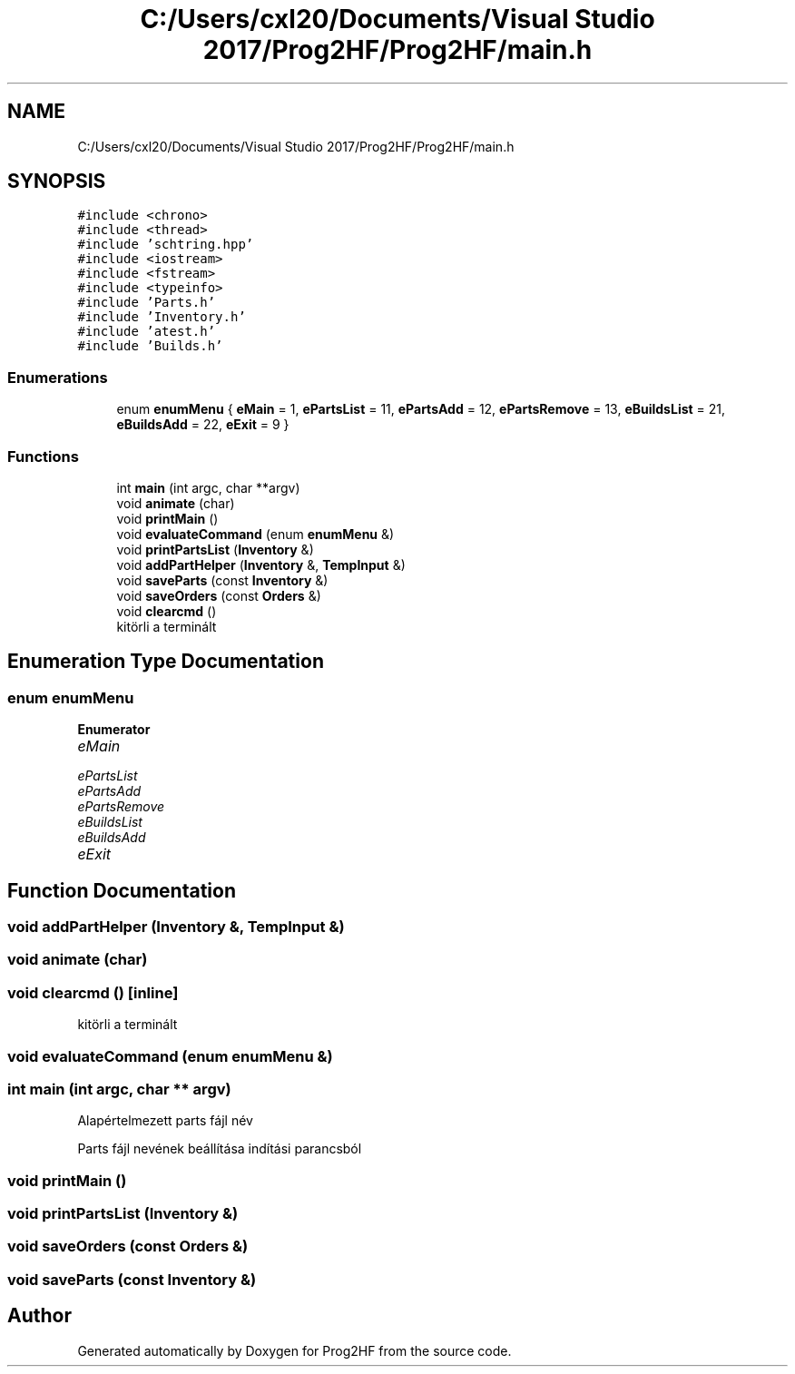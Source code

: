 .TH "C:/Users/cxl20/Documents/Visual Studio 2017/Prog2HF/Prog2HF/main.h" 3 "Thu May 2 2019" "Prog2HF" \" -*- nroff -*-
.ad l
.nh
.SH NAME
C:/Users/cxl20/Documents/Visual Studio 2017/Prog2HF/Prog2HF/main.h
.SH SYNOPSIS
.br
.PP
\fC#include <chrono>\fP
.br
\fC#include <thread>\fP
.br
\fC#include 'schtring\&.hpp'\fP
.br
\fC#include <iostream>\fP
.br
\fC#include <fstream>\fP
.br
\fC#include <typeinfo>\fP
.br
\fC#include 'Parts\&.h'\fP
.br
\fC#include 'Inventory\&.h'\fP
.br
\fC#include 'atest\&.h'\fP
.br
\fC#include 'Builds\&.h'\fP
.br

.SS "Enumerations"

.in +1c
.ti -1c
.RI "enum \fBenumMenu\fP { \fBeMain\fP = 1, \fBePartsList\fP = 11, \fBePartsAdd\fP = 12, \fBePartsRemove\fP = 13, \fBeBuildsList\fP = 21, \fBeBuildsAdd\fP = 22, \fBeExit\fP = 9 }"
.br
.in -1c
.SS "Functions"

.in +1c
.ti -1c
.RI "int \fBmain\fP (int argc, char **argv)"
.br
.ti -1c
.RI "void \fBanimate\fP (char)"
.br
.ti -1c
.RI "void \fBprintMain\fP ()"
.br
.ti -1c
.RI "void \fBevaluateCommand\fP (enum \fBenumMenu\fP &)"
.br
.ti -1c
.RI "void \fBprintPartsList\fP (\fBInventory\fP &)"
.br
.ti -1c
.RI "void \fBaddPartHelper\fP (\fBInventory\fP &, \fBTempInput\fP &)"
.br
.ti -1c
.RI "void \fBsaveParts\fP (const \fBInventory\fP &)"
.br
.ti -1c
.RI "void \fBsaveOrders\fP (const \fBOrders\fP &)"
.br
.ti -1c
.RI "void \fBclearcmd\fP ()"
.br
.RI "kitörli a terminált "
.in -1c
.SH "Enumeration Type Documentation"
.PP 
.SS "enum \fBenumMenu\fP"

.PP
\fBEnumerator\fP
.in +1c
.TP
\fB\fIeMain \fP\fP
.TP
\fB\fIePartsList \fP\fP
.TP
\fB\fIePartsAdd \fP\fP
.TP
\fB\fIePartsRemove \fP\fP
.TP
\fB\fIeBuildsList \fP\fP
.TP
\fB\fIeBuildsAdd \fP\fP
.TP
\fB\fIeExit \fP\fP
.SH "Function Documentation"
.PP 
.SS "void addPartHelper (\fBInventory\fP &, \fBTempInput\fP &)"

.SS "void animate (char)"

.SS "void clearcmd ()\fC [inline]\fP"

.PP
kitörli a terminált 
.SS "void evaluateCommand (enum \fBenumMenu\fP &)"

.SS "int main (int argc, char ** argv)"
Alapértelmezett parts fájl név
.PP
Parts fájl nevének beállítása indítási parancsból 
.SS "void printMain ()"

.SS "void printPartsList (\fBInventory\fP &)"

.SS "void saveOrders (const \fBOrders\fP &)"

.SS "void saveParts (const \fBInventory\fP &)"

.SH "Author"
.PP 
Generated automatically by Doxygen for Prog2HF from the source code\&.
